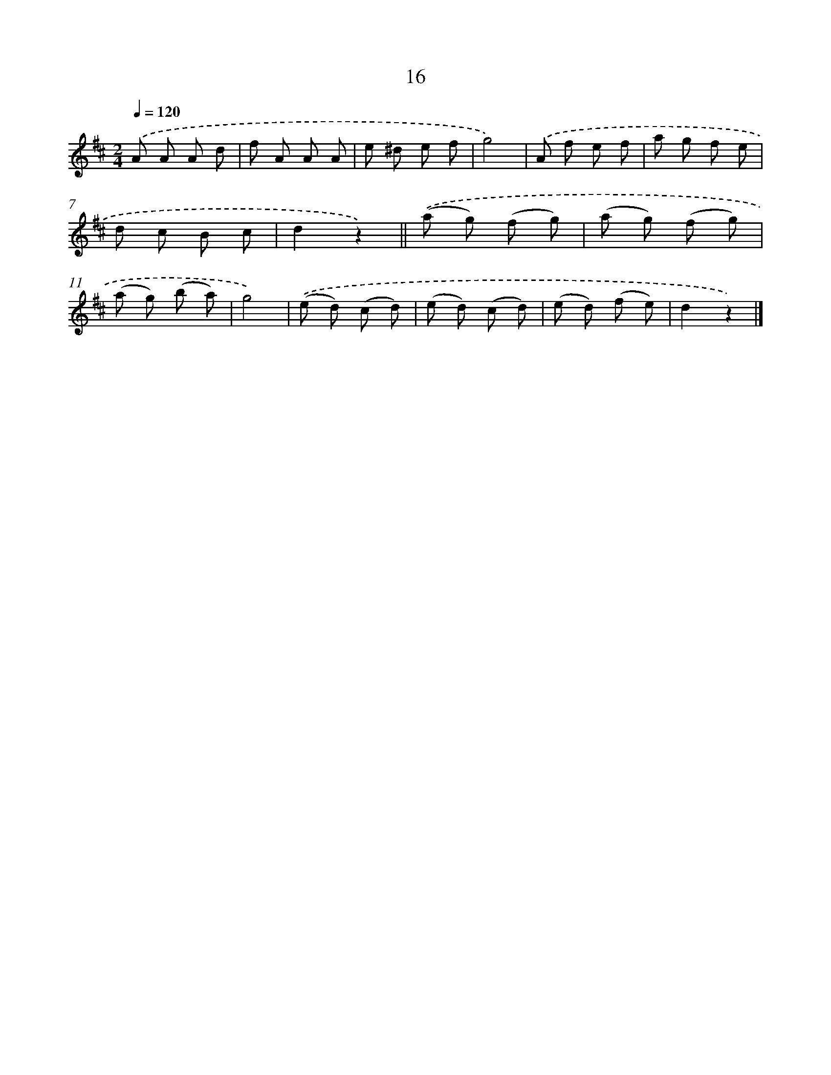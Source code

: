 X: 10689
T: 16
%%abc-version 2.0
%%abcx-abcm2ps-target-version 5.9.1 (29 Sep 2008)
%%abc-creator hum2abc beta
%%abcx-conversion-date 2018/11/01 14:37:08
%%humdrum-veritas 3374724666
%%humdrum-veritas-data 1232952202
%%continueall 1
%%barnumbers 0
L: 1/8
M: 2/4
Q: 1/4=120
K: D clef=treble
.('A A A d |
f A A A |
e ^d e f |
g4) |
.('A f e f |
a g f e |
d c B c |
d2z2) ||
.('(a g) (f g) [I:setbarnb 10]|
(a g) (f g) |
(a g) (b a) |
g4) |
.('(e d) (c d) |
(e d) (c d) |
(e d) (f e) |
d2z2) |]
